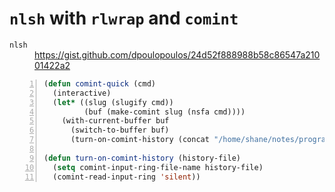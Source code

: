 * =nlsh= with =rlwrap= and =comint=
+ =nlsh= :: https://gist.github.com/dpoulopoulos/24d52f888988b58c86547a21001422a2

#+BEGIN_SRC emacs-lisp -n :async :results verbatim code
  (defun comint-quick (cmd)
    (interactive)
    (let* ((slug (slugify cmd))
           (buf (make-comint slug (nsfa cmd))))
      (with-current-buffer buf
        (switch-to-buffer buf)
        (turn-on-comint-history (concat "/home/shane/notes/programs/comint/history/" slug)))))
  
  (defun turn-on-comint-history (history-file)
    (setq comint-input-ring-file-name history-file)
    (comint-read-input-ring 'silent))
#+END_SRC
